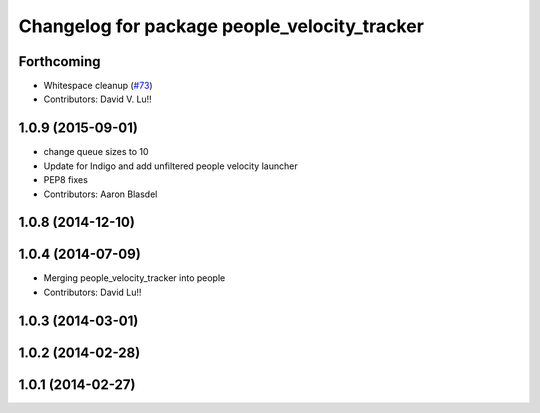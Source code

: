 ^^^^^^^^^^^^^^^^^^^^^^^^^^^^^^^^^^^^^^^^^^^^^
Changelog for package people_velocity_tracker
^^^^^^^^^^^^^^^^^^^^^^^^^^^^^^^^^^^^^^^^^^^^^

Forthcoming
-----------
* Whitespace cleanup (`#73 <https://github.com/wg-perception/people/issues/73>`_)
* Contributors: David V. Lu!!

1.0.9 (2015-09-01)
------------------
* change queue sizes to 10
* Update for Indigo and add unfiltered people velocity launcher
* PEP8 fixes
* Contributors: Aaron Blasdel

1.0.8 (2014-12-10)
------------------

1.0.4 (2014-07-09)
------------------
* Merging people_velocity_tracker into people
* Contributors: David Lu!!

1.0.3 (2014-03-01)
------------------

1.0.2 (2014-02-28)
------------------

1.0.1 (2014-02-27)
------------------
